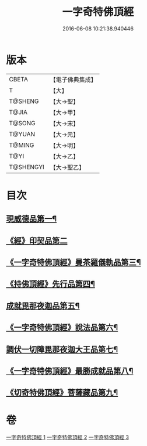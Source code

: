 #+TITLE: 一字奇特佛頂經 
#+DATE: 2016-06-08 10:21:38.940446

* 版本
 |     CBETA|【電子佛典集成】|
 |         T|【大】     |
 |   T@SHENG|【大→聖】   |
 |     T@JIA|【大→甲】   |
 |    T@SONG|【大→宋】   |
 |    T@YUAN|【大→元】   |
 |    T@MING|【大→明】   |
 |      T@YI|【大→乙】   |
 | T@SHENGYI|【大→聖乙】  |

* 目次
** [[file:KR6j0128_001.txt::001-0285c14][現威德品第一¶]]
** [[file:KR6j0128_001.txt::001-0287b29][《經》印契品第二]]
** [[file:KR6j0128_001.txt::001-0289b21][《一字奇特佛頂經》曼茶羅儀軌品第三¶]]
** [[file:KR6j0128_001.txt::001-0292a17][《持佛頂經》先行品第四¶]]
** [[file:KR6j0128_002.txt::002-0294c19][成就毘那夜迦品第五¶]]
** [[file:KR6j0128_002.txt::002-0300b19][《一字奇特佛頂經》說法品第六¶]]
** [[file:KR6j0128_003.txt::003-0301b28][調伏一切障毘那夜迦大王品第七¶]]
** [[file:KR6j0128_003.txt::003-0303c9][《一字奇特佛頂經》最勝成就品第八¶]]
** [[file:KR6j0128_003.txt::003-0305c4][《切奇特佛頂經》菩薩藏品第九¶]]

* 卷
[[file:KR6j0128_001.txt][一字奇特佛頂經 1]]
[[file:KR6j0128_002.txt][一字奇特佛頂經 2]]
[[file:KR6j0128_003.txt][一字奇特佛頂經 3]]

